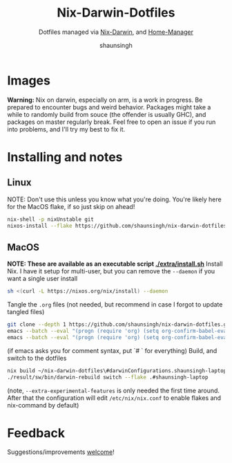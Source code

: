 #+title: Nix-Darwin-Dotfiles
#+subtitle: Dotfiles managed via [[https://github.com/LnL7/nix-darwin][Nix-Darwin]], and [[https://github.com/nix-community/home-manager][Home-Manager]]
#+author: shaunsingh

* Images 
[[./extra/assets/out.png]]

*Warning:* Nix on darwin, especially on arm, is a work in progress. Be prepared to encounter bugs and weird behavior. Packages might take a while to randomly build from souce (the offender is usually GHC), and packages on master regularly break. Feel free to open an issue if you run into problems, and I'll try my best to fix it.

* Installing and notes

** Linux 
NOTE: Don't use this unless you know what you're doing. You're likely here for the MacOS flake, if so just skip on ahead!
#+begin_src sh
nix-shell -p nixUnstable git
nixos-install --flake https://github.com/shaunsingh/nix-darwin-dotfiles#shaunsingh-thinkpad
#+end_src

** MacOS 
*NOTE: These are available as an executable script [[./extra/install.sh]]*
Install Nix. I have it setup for multi-user, but you can remove the =--daemon= if you want a single user install
    #+begin_src sh :comments both :tangle "./extra/install.sh" :shebang "#!/bin/bash"
    sh <(curl -L https://nixos.org/nix/install) --daemon
    #+end_src
Tangle the =.org= files (not needed, but recommend in case I forgot to update tangled files)
    #+begin_src sh :comments both :tangle "./extra/install.sh" :shebang "#!/bin/bash"
    git clone --depth 1 https://github.com/shaunsingh/nix-darwin-dotfiles.git ~/nix-darwin-dotfiles/ && cd ~/nix-darwin-dotfiles
    emacs --batch --eval "(progn (require 'org) (setq org-confirm-babel-evaluate nil) (org-babel-tangle-file \"~/nix-darwin-dotfiles/nix-config.org\"))"
    emacs --batch --eval "(progn (require 'org) (setq org-confirm-babel-evaluate nil) (org-babel-tangle-file \"~/nix-darwin-dotfiles/configs/doom/config.org\"))"
    #+end_src
	(if emacs asks you for comment syntax, put `# ` for everything)
Build, and switch to the dotfiles
    #+begin_src sh :comments both :tangle "./extra/install.sh" :shebang "#!/bin/bash"
    nix build ~/nix-darwin-dotfiles\#darwinConfigurations.shaunsingh-laptop.system --extra-experimental-features nix-command --extra-experimental-features flakes
    ./result/sw/bin/darwin-rebuild switch --flake .#shaunsingh-laptop
    #+end_src
(note, =--extra-experimental-features= is only needed the first time around. After that the configuration will edit =/etc/nix/nix.conf= to enable flakes and nix-command by default)

* Feedback
Suggestions/improvements
[[https://github.com/shaunsingh/vimrc-dotfiles/issues][welcome]]!
